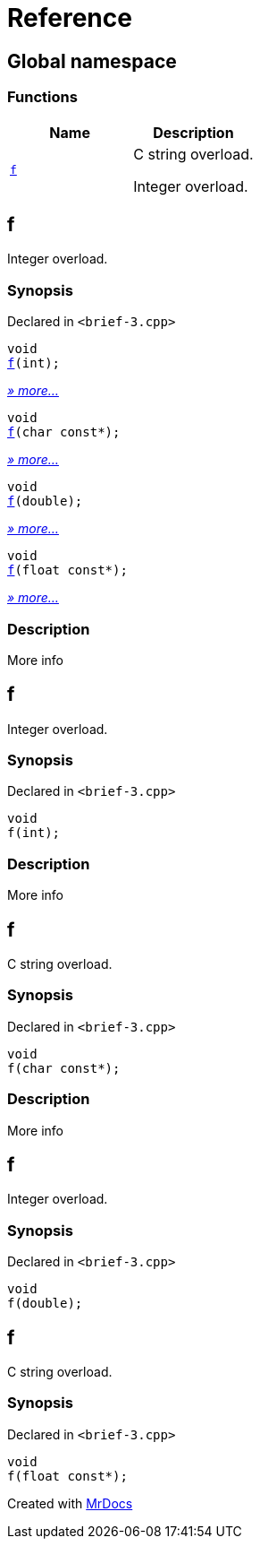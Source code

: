 = Reference
:mrdocs:

[#index]
== Global namespace


=== Functions

[cols=2]
|===
| Name | Description 

| <<f,`f`>> 
| C string overload&period;

Integer overload&period;


|===

[#f]
== f


Integer overload&period;

=== Synopsis


Declared in `&lt;brief&hyphen;3&period;cpp&gt;`

[source,cpp,subs="verbatim,replacements,macros,-callouts"]
----
void
<<f-06,f>>(int);
----

[.small]#<<f-06,_» more..._>>#

[source,cpp,subs="verbatim,replacements,macros,-callouts"]
----
void
<<f-07,f>>(char const*);
----

[.small]#<<f-07,_» more..._>>#

[source,cpp,subs="verbatim,replacements,macros,-callouts"]
----
void
<<f-0f,f>>(double);
----

[.small]#<<f-0f,_» more..._>>#

[source,cpp,subs="verbatim,replacements,macros,-callouts"]
----
void
<<f-0b,f>>(float const*);
----

[.small]#<<f-0b,_» more..._>>#

=== Description


More info



[#f-06]
== f


Integer overload&period;

=== Synopsis


Declared in `&lt;brief&hyphen;3&period;cpp&gt;`

[source,cpp,subs="verbatim,replacements,macros,-callouts"]
----
void
f(int);
----

=== Description


More info



[#f-07]
== f


C string overload&period;

=== Synopsis


Declared in `&lt;brief&hyphen;3&period;cpp&gt;`

[source,cpp,subs="verbatim,replacements,macros,-callouts"]
----
void
f(char const*);
----

=== Description


More info



[#f-0f]
== f


Integer overload&period;

=== Synopsis


Declared in `&lt;brief&hyphen;3&period;cpp&gt;`

[source,cpp,subs="verbatim,replacements,macros,-callouts"]
----
void
f(double);
----

[#f-0b]
== f


C string overload&period;

=== Synopsis


Declared in `&lt;brief&hyphen;3&period;cpp&gt;`

[source,cpp,subs="verbatim,replacements,macros,-callouts"]
----
void
f(float const*);
----



[.small]#Created with https://www.mrdocs.com[MrDocs]#
